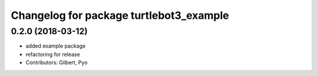 ^^^^^^^^^^^^^^^^^^^^^^^^^^^^^^^^^^^^^^^^
Changelog for package turtlebot3_example
^^^^^^^^^^^^^^^^^^^^^^^^^^^^^^^^^^^^^^^^

0.2.0 (2018-03-12)
-----------
* added example package
* refactoring for release
* Contributors: Gilbert, Pyo
